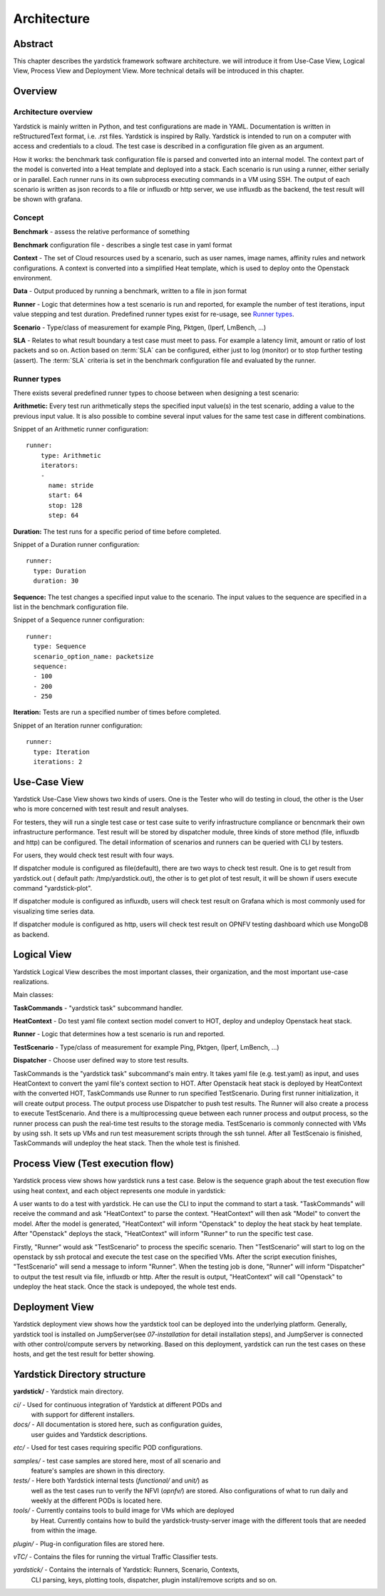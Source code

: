 .. This work is licensed under a Creative Commons Attribution 4.0 International
.. License.
.. http://creativecommons.org/licenses/by/4.0
.. (c) 2016 Huawei Technologies Co.,Ltd and others

============
Architecture
============

Abstract
========
This chapter describes the yardstick framework software architecture. we will introduce it from Use-Case View,
Logical View, Process View and Deployment View. More technical details will be introduced in this chapter.

Overview
========

Architecture overview
---------------------
Yardstick is mainly written in Python, and test configurations are made
in YAML. Documentation is written in reStructuredText format, i.e. .rst
files. Yardstick is inspired by Rally. Yardstick is intended to run on a
computer with access and credentials to a cloud. The test case is described
in a configuration file given as an argument.

How it works: the benchmark task configuration file is parsed and converted into
an internal model. The context part of the model is converted into a Heat
template and deployed into a stack. Each scenario is run using a runner, either
serially or in parallel. Each runner runs in its own subprocess executing
commands in a VM using SSH. The output of each scenario is written as json
records to a file or influxdb or http server, we use influxdb as the backend,
the test result will be shown with grafana.


Concept
-------
**Benchmark** - assess the relative performance of something

**Benchmark** configuration file - describes a single test case in yaml format

**Context** - The set of Cloud resources used by a scenario, such as user
names, image names, affinity rules and network configurations. A context is
converted into a simplified Heat template, which is used to deploy onto the
Openstack environment.

**Data** - Output produced by running a benchmark, written to a file in json format

**Runner** - Logic that determines how a test scenario is run and reported, for
example the number of test iterations, input value stepping and test duration.
Predefined runner types exist for re-usage, see `Runner types`_.

**Scenario** - Type/class of measurement for example Ping, Pktgen, (Iperf, LmBench, ...)

**SLA** - Relates to what result boundary a test case must meet to pass. For
example a latency limit, amount or ratio of lost packets and so on. Action
based on :term:`SLA` can be configured, either just to log (monitor) or to stop
further testing (assert). The :term:`SLA` criteria is set in the benchmark
configuration file and evaluated by the runner.


Runner types
------------

There exists several predefined runner types to choose between when designing
a test scenario:

**Arithmetic:**
Every test run arithmetically steps the specified input value(s) in the
test scenario, adding a value to the previous input value. It is also possible
to combine several input values for the same test case in different
combinations.

Snippet of an Arithmetic runner configuration:
::


  runner:
      type: Arithmetic
      iterators:
      -
        name: stride
        start: 64
        stop: 128
        step: 64

**Duration:**
The test runs for a specific period of time before completed.

Snippet of a Duration runner configuration:
::


  runner:
    type: Duration
    duration: 30

**Sequence:**
The test changes a specified input value to the scenario. The input values
to the sequence are specified in a list in the benchmark configuration file.

Snippet of a Sequence runner configuration:
::


  runner:
    type: Sequence
    scenario_option_name: packetsize
    sequence:
    - 100
    - 200
    - 250


**Iteration:**
Tests are run a specified number of times before completed.

Snippet of an Iteration runner configuration:
::


  runner:
    type: Iteration
    iterations: 2




Use-Case View
=============
Yardstick Use-Case View shows two kinds of users. One is the Tester who will
do testing in cloud, the other is the User who is more concerned with test result
and result analyses.

For testers, they will run a single test case or test case suite to verify
infrastructure compliance or bencnmark their own infrastructure performance.
Test result will be stored by dispatcher module, three kinds of store method
(file, influxdb and http) can be configured. The detail information of
scenarios and runners can be queried with CLI by testers.

For users, they would check test result with four ways.

If dispatcher module is configured as file(default), there are two ways to
check test result. One is to get result from yardstick.out ( default path:
/tmp/yardstick.out), the other is to get plot of test result, it will be shown
if users execute command "yardstick-plot".

If dispatcher module is configured as influxdb, users will check test
result on Grafana which is most commonly used for visualizing time series data.

If dispatcher module is configured as http, users will check test result
on OPNFV testing dashboard which use MongoDB as backend.

.. image:: images/Use_case.png
   :width: 800px
   :alt: Yardstick Use-Case View

Logical View
============
Yardstick Logical View describes the most important classes, their
organization, and the most important use-case realizations.

Main classes:

**TaskCommands** - "yardstick task" subcommand handler.

**HeatContext** - Do test yaml file context section model convert to HOT,
deploy and undeploy Openstack heat stack.

**Runner** - Logic that determines how a test scenario is run and reported.

**TestScenario** - Type/class of measurement for example Ping, Pktgen, (Iperf,
LmBench, ...)

**Dispatcher** - Choose user defined way to store test results.

TaskCommands is the "yardstick task" subcommand's main entry. It takes yaml
file (e.g. test.yaml) as input, and uses HeatContext to convert the yaml
file's context section to HOT. After Openstacik heat stack is deployed by
HeatContext with the converted HOT, TaskCommands use Runner to run specified
TestScenario. During first runner initialization, it will create output
process. The output process use Dispatcher to push test results. The Runner
will also create a process to execute TestScenario. And there is a
multiprocessing queue between each runner process and output process, so the
runner process can push the real-time test results to the storage media.
TestScenario is commonly connected with VMs by using ssh. It sets up VMs and
run test measurement scripts through the ssh tunnel. After all TestScenaio
is finished, TaskCommands will undeploy the heat stack. Then the whole test is
finished.

.. image:: images/Logical_view.png
   :width: 800px
   :alt: Yardstick Logical View

Process View (Test execution flow)
==================================
Yardstick process view shows how yardstick runs a test case. Below is the
sequence graph about the test execution flow using heat context, and each
object represents one module in yardstick:

.. image:: images/test_execution_flow.png
   :width: 800px
   :alt: Yardstick Process View

A user wants to do a test with yardstick. He can use the CLI to input the
command to start a task. "TaskCommands" will receive the command and ask
"HeatContext" to parse the context. "HeatContext" will then ask "Model" to
convert the model. After the model is generated, "HeatContext" will inform
"Openstack" to deploy the heat stack by heat template. After "Openstack"
deploys the stack, "HeatContext" will inform "Runner" to run the specific test
case.

Firstly, "Runner" would ask "TestScenario" to process the specific scenario.
Then "TestScenario" will start to log on the openstack by ssh protocal and
execute the test case on the specified VMs. After the script execution
finishes, "TestScenario" will send a message to inform "Runner". When the
testing job is done, "Runner" will inform "Dispatcher" to output the test
result via file, influxdb or http. After the result is output, "HeatContext"
will call "Openstack" to undeploy the heat stack. Once the stack is
undepoyed, the whole test ends.

Deployment View
===============
Yardstick deployment view shows how the yardstick tool can be deployed into the
underlying platform. Generally, yardstick tool is installed on JumpServer(see
`07-installation` for detail installation steps), and JumpServer is
connected with other control/compute servers by networking. Based on this
deployment, yardstick can run the test cases on these hosts, and get the test
result for better showing.

.. image:: images/Deployment.png
   :width: 800px
   :alt: Yardstick Deployment View

Yardstick Directory structure
=============================

**yardstick/** - Yardstick main directory.

*ci/* - Used for continuous integration of Yardstick at different PODs and
        with support for different installers.

*docs/* - All documentation is stored here, such as configuration guides,
          user guides and Yardstick descriptions.

*etc/* - Used for test cases requiring specific POD configurations.

*samples/* - test case samples are stored here, most of all scenario and
             feature's samples are shown in this directory.

*tests/* - Here both Yardstick internal tests (*functional/* and *unit/*) as
           well as the test cases run to verify the NFVI (*opnfv/*) are stored.
           Also configurations of what to run daily and weekly at the different
           PODs is located here.

*tools/* - Currently contains tools to build image for VMs which are deployed
           by Heat. Currently contains how to build the yardstick-trusty-server
           image with the different tools that are needed from within the image.

*plugin/* - Plug-in configuration files are stored here.

*vTC/* - Contains the files for running the virtual Traffic Classifier tests.

*yardstick/* - Contains the internals of Yardstick: Runners, Scenario, Contexts,
               CLI parsing, keys, plotting tools, dispatcher, plugin
               install/remove scripts and so on.

